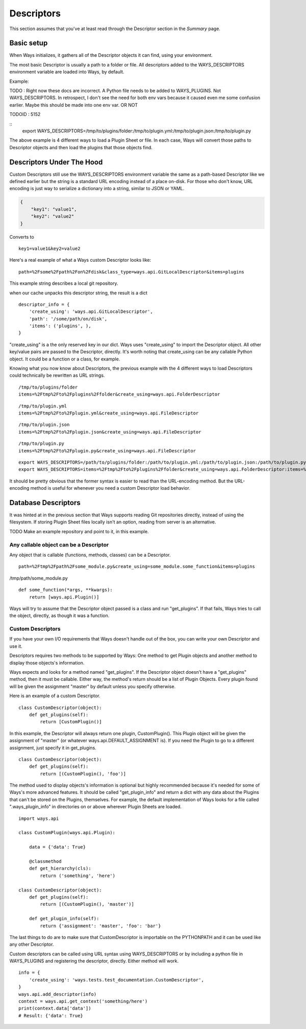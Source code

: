 Descriptors
===========

This section assumes that you've at least read through the Descriptor section
in the `Summary` page.

Basic setup
-----------

When Ways initializes, it gathers all of the Descriptor objects it can
find, using your environment.

The most basic Descriptor is usually a path to a folder or file.
All descriptors added to the WAYS_DESCRIPTORS environment variable are
loaded into Ways, by default.

Example:

TODO : Right now these docs are incorrect. A Python file needs to be added to
WAYS_PLUGINS. Not WAYS_DESCRIPTORS. In retrospect, I don't see the
need for both env vars because it caused even me some confusion earlier.
Maybe this should be made into one env var. OR NOT

TODOID : 5152

::
    export WAYS_DESCRIPTORS=/tmp/to/plugins/folder:/tmp/to/plugin.yml:/tmp/to/plugin.json:/tmp/to/plugin.py

The above example is 4 different ways to load a Plugin Sheet or file.
In each case, Ways will convert those paths to Descriptor objects and
then load the plugins that those objects find.

Descriptors Under The Hood
--------------------------

Custom Descriptors still use the WAYS_DESCRIPTORS environment variable the
same as a path-based Descriptor like we defined earlier but the string is a
standard URL encoding instead of a place on-disk.
For those who don't know, URL encoding is just way to serialize a dictionary
into a string, similar to JSON or YAML.

.. code-block :: json

    {
        "key1": "value1",
        "key2": "value2"
    }

Converts to

::

    key1=value1&key2=value2

Here's a real example of what a Ways custom Descriptor looks like:

::

    path=%2Fsome%2Fpath%2Fon%2Fdisk&class_type=ways.api.GitLocalDescriptor&items=plugins

This example string describes a local git repository.

when our cache unpacks this descriptor string, the result is a dict

::

    descriptor_info = {
        'create_using': 'ways.api.GitLocalDescriptor',
        'path': '/some/path/on/disk',
        'items': ('plugins', ),
    }

"create_using" is a the only reserved key in our dict. Ways uses
"create_using" to import the Descriptor object.
All other key/value pairs are passed to the Descriptor, directly.
It's worth noting that create_using can be any callable Python object. It could
be a function or a class, for example.

Knowing what you now know about Descriptors, the previous example with the 4
different ways to load Descriptors could technically be rewritten as URL strings.

::

    /tmp/to/plugins/folder
    items=%2Ftmp%2Fto%2Fplugins%2Ffolder&create_using=ways.api.FolderDescriptor

::

    /tmp/to/plugin.yml
    items=%2Ftmp%2Fto%2Fplugin.yml&create_using=ways.api.FileDescriptor

::

    /tmp/to/plugin.json
    items=%2Ftmp%2Fto%2Fplugin.json&create_using=ways.api.FileDescriptor

::

    /tmp/to/plugin.py
    items=%2Ftmp%2Fto%2Fplugin.py&create_using=ways.api.FileDescriptor

::

    export WAYS_DESCRIPTORS=/path/to/plugins/folder:/path/to/plugin.yml:/path/to/plugin.json:/path/to/plugin.py:/path/to/plugin/folder
    export WAYS_DESCRIPTORS=items=%2Ftmp%2Fto%2Fplugins%2Ffolder&create_using=ways.api.FolderDescriptor:items=%2Ftmp%2Fto%2Fplugin.yml&create_using=ways.api.FileDescriptor:items=%2Ftmp%2Fto%2Fplugin.json&create_using=ways.api.FileDescriptor:items=%2Ftmp%2Fto%2Fplugin.py&create_using=ways.api.FileDescriptor

It should be pretty obvious that the former syntax is easier to read than the
URL-encoding method. But the URL-encoding method is useful for whenever you need
a custom Descriptor load behavior.

Database Descriptors
--------------------

It was hinted at in the previous section that Ways supports reading
Git repositories directly, instead of using the filesystem. If storing Plugin
Sheet files locally isn't an option, reading from server is an alternative.

TODO Make an example repository and point to it, in this example.

Any callable object can be a Descriptor
+++++++++++++++++++++++++++++++++++++++

Any object that is callable (functions, methods, classes) can be a Descriptor.

::

    path=%2Ftmp%2Fpath%2Fsome_module.py&create_using=some_module.some_function&items=plugins

/tmp/path/some_module.py

::

    def some_function(*args, **kwargs):
        return [ways.api.Plugin()]

Ways will try to assume that the Descriptor object passed is a
class and run "get_plugins". If that fails, Ways tries to call the object,
directly, as though it was a function.

Custom Descriptors
++++++++++++++++++

If you have your own I/O requirements that Ways doesn't handle out of the
box, you can write your own Descriptor and use it.

Descriptors requires two methods to be supported by Ways:
One method to get Plugin objects and another method to display those objects's
information.

Ways expects and looks for a method named "get_plugins". If the Descriptor
object doesn't have a "get_plugins" method, then it must be callable. Either
way, the method's return should be a list of Plugin Objects. Every plugin found
will be given the assignment "master" by default unless you specify otherwise.

Here is an example of a custom Descriptor.

::

    class CustomDescriptor(object):
        def get_plugins(self):
            return [CustomPlugin()]

In this example, the Descriptor will always return one plugin, CustomPlugin().
This Plugin object will be given the assignment of "master" (or whatever
ways.api.DEFAULT_ASSIGNMENT is). If you need the Plugin to go to a different
assignment, just specify it in get_plugins.

::

    class CustomDescriptor(object):
        def get_plugins(self):
            return [(CustomPlugin(), 'foo')]

The method used to display objects's information is optional but highly
recommended because it's needed for some of Ways's more advanced features.
It should be called "get_plugin_info" and return a dict with any data about the
Plugins that can't be stored on the Plugins, themselves. For example,
the default implementation of Ways looks for a file called
".ways_plugin_info" in directories on or above wherever Plugin Sheets
are loaded.

::

    import ways.api

    class CustomPlugin(ways.api.Plugin):

        data = {'data': True}

        @classmethod
        def get_hierarchy(cls):
            return ('something', 'here')

    class CustomDescriptor(object):
        def get_plugins(self):
            return [(CustomPlugin(), 'master')]

        def get_plugin_info(self):
            return {'assignment': 'master', 'foo': 'bar'}

The last things to do are to make sure that CustomDescriptor is importable on
the PYTHONPATH and it can be used like any other Descriptor.

Custom descriptors can be called using URL syntax using WAYS_DESCRIPTORS or
by including a python file in WAYS_PLUGINS and registering the descriptor,
directly. Either method will work.

::

    info = {
        'create_using': 'ways.tests.test_documentation.CustomDescriptor',
    }
    ways.api.add_descriptor(info)
    context = ways.api.get_context('something/here')
    print(context.data['data'])
    # Result: {'data': True}

